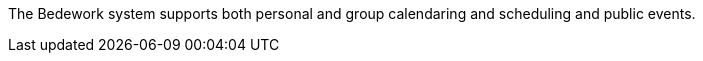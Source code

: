 The Bedework system supports both personal and group calendaring and scheduling and public events.

